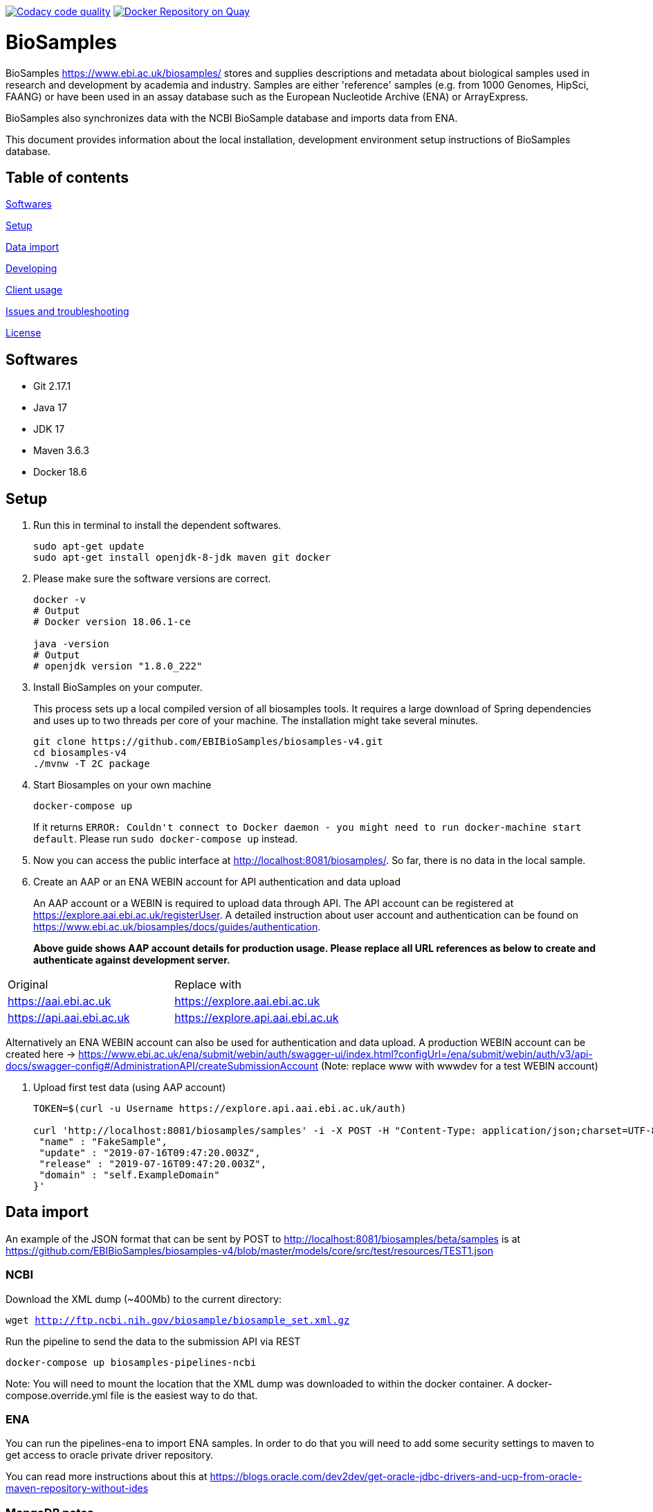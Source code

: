 image:https://api.codacy.com/project/badge/Grade/d1d650940b1f4a6286607c1d06573090["Codacy code quality", link="https://www.codacy.com/app/danielvaughan/biosamples-v4?utm_source=github.com&utm_medium=referral&utm_content=EBIBioSamples/biosamples-v4&utm_campaign=Badge_Grade"]
image:https://quay.io/repository/ebibiosamples/biosamples-v4/status["Docker Repository on Quay", link="https://quay.io/repository/ebibiosamples/biosamples-v4"]

= BioSamples

BioSamples https://www.ebi.ac.uk/biosamples/ stores and supplies descriptions and metadata about biological samples used in research and development by academia and industry. Samples are either 'reference' samples (e.g. from 1000 Genomes, HipSci, FAANG) or have been used in an assay database such as the European Nucleotide Archive (ENA) or ArrayExpress. 

BioSamples also synchronizes data with the NCBI BioSample database and imports data from ENA.

This document provides information about the local installation, development environment setup  instructions of BioSamples database. 

== Table of contents

<<Softwares>>

<<Setup>>

<<Data import>>

<<Developing>>

<<Client usage>>

<<Issues and troubleshooting>>

<<License>>

== Softwares

* Git 2.17.1
* Java 17
* JDK 17
* Maven 3.6.3
* Docker 18.6

== Setup

[arabic]
. Run this in terminal to install the dependent softwares.
+
[source,sh]
----
sudo apt-get update
sudo apt-get install openjdk-8-jdk maven git docker
----
. Please make sure the software versions are correct.
+
[source,sh]
----
docker -v 
# Output
# Docker version 18.06.1-ce

java -version
# Output
# openjdk version "1.8.0_222"
----
. Install BioSamples on your computer.
+
This process sets up a local compiled version of all biosamples tools.
It requires a large download of Spring dependencies and uses up to two
threads per core of your machine. The installation might take several
minutes.
+
[source,sh]
----
git clone https://github.com/EBIBioSamples/biosamples-v4.git
cd biosamples-v4
./mvnw -T 2C package
----
. Start Biosamples on your own machine
+
[source,sh]
----
docker-compose up
----
+
If it returns
`+ERROR: Couldn't connect to Docker daemon - you might need to run docker-machine start default+`.
Please run `+sudo docker-compose up+` instead.
. Now you can access the public interface at
http://localhost:8081/biosamples/. So far, there is no data in the local
sample.
. Create an AAP or an ENA WEBIN account for API authentication and data upload
+ 
An AAP account or a WEBIN is required to upload data through API.
The API account can be registered at
https://explore.aai.ebi.ac.uk/registerUser. A detailed instruction about user account and authentication can be
found on https://www.ebi.ac.uk/biosamples/docs/guides/authentication.
+

*Above guide shows AAP account details for production usage.
Please replace all URL references as below to create and authenticate against development server.*
[cols="1,1"]
|===
| Original                  | Replace with
| https://aai.ebi.ac.uk     | https://explore.aai.ebi.ac.uk
| https://api.aai.ebi.ac.uk | https://explore.api.aai.ebi.ac.uk
|===

Alternatively an ENA WEBIN account can also be used for authentication and data upload.
A production WEBIN account can be created here -> https://www.ebi.ac.uk/ena/submit/webin/auth/swagger-ui/index.html?configUrl=/ena/submit/webin/auth/v3/api-docs/swagger-config#/AdministrationAPI/createSubmissionAccount (Note: replace www with wwwdev for a test WEBIN account)

. Upload first test data (using AAP account)
+
[source,sh]
----
TOKEN=$(curl -u Username https://explore.api.aai.ebi.ac.uk/auth)

curl 'http://localhost:8081/biosamples/samples' -i -X POST -H "Content-Type: application/json;charset=UTF-8" -H "Accept: application/hal+json" -H "Authorization: Bearer $TOKEN" -d '{
 "name" : "FakeSample",
 "update" : "2019-07-16T09:47:20.003Z",
 "release" : "2019-07-16T09:47:20.003Z",
 "domain" : "self.ExampleDomain"
}'
----

== Data import

An example of the JSON format that can be sent by POST to http://localhost:8081/biosamples/beta/samples is at https://github.com/EBIBioSamples/biosamples-v4/blob/master/models/core/src/test/resources/TEST1.json

=== NCBI

Download the XML dump (~400Mb) to the current directory:

`wget http://ftp.ncbi.nih.gov/biosample/biosample_set.xml.gz`

Run the pipeline to send the data to the submission API via REST

`docker-compose up biosamples-pipelines-ncbi`

Note: You will need to mount the location that the XML dump was
downloaded to within the docker container. A docker-compose.override.yml
file is the easiest way to do that.

=== ENA

You can run the pipelines-ena to import ENA samples.
In order to do that you will need to add some security settings to maven 
to get access to oracle private driver repository.

You can read more instructions about this at https://blogs.oracle.com/dev2dev/get-oracle-jdbc-drivers-and-ucp-from-oracle-maven-repository-without-ides

=== MongoDB notes

Cross-platform easy to use mongodb management tool
http://www.mongoclient.com

== Developing

Docker can be run from within a virtual machine e.g VirtualBox. This is
useful if it causes any problems for your machine or if you have an OS
that is not supported.

You might want to mount the virtual machines directory with the host, so
you can work in a standard IDE outside of the VM. VirtualBox supports
this.

If you ware using a virtual machine, you might also want to configure
docker-compose to start by default.

As you make changes to the code, you can recompile it via Maven with:

`./mvnw -T 2C package`

And to get the new packages into the docker containers you will need to
rebuild containers with:

`docker-compose build`

If needed, you can rebuild just a single container by specifying its
name e.g.

`docker-compose build biosamples-pipelines`

To start a service, using docker compose will also start and dependent
services it requires e.g.

`docker-compose up biosamples-webapp-api`

will also start solr, neo4j, mongo, and rabbitmq

To run an executable file in a docker container, and start its
dependencies first use something like:

`docker-compose run --service-ports biosamples-pipelines`

If you want to add command line arguments note that these will entirely
replace the executable in the docker-compose.yml file. So you need to do
something like:

`docker-compose run --service-ports biosamples-pipelines java -jar pipelines-4.0.0-SNAPSHOT.jar --debug`

If you want to connect debugging tools to the java applications running
inside docker containers, see instructions at
http://www.jamasoftware.com/blog/monitoring-java-applications/

Note that you can bring maven and docker together into a single
commandline like:

`./mvnw -T 2C package && docker-compose build && docker-compose run --service-ports biosamples-pipelines`

Beware, Docker tar's and copies all the files on the filesystem from the
location of docker-compose down. If you have data files there (e.g.
downloads from ncbi, docker volumes, logs) then that process can take so
long that it makes using Docker impractical.

As docker-compose creates new volumes each time, you may fill the disk
docker is working on. To delete all docker volumes use:

`docker volume ls -q | xargs -r docker volume rm`

To delete all docker images use:

`docker images -q | xargs -r docker rmi`

NOTE: this will remove everything not just things for this project

== Client usage

There is a spring client, and a spring-boot starter module, for use with
BioSamples. To use these in a maven project, add the following to the
appropriate sections:

....
<dependencies>      
    <dependency>
        <groupId>uk.ac.ebi.biosamples</groupId>
        <artifactId>biosamples-spring-boot-starter</artifactId>
        <version>5.2.4</version>
    </dependency>
</dependencies>

** 4.0.4 is an example, latest version is available in the release notes here -> https://www.ebi.ac.uk/biosamples/docs/releasenotes
....
....
maven {
  url 'https://gitlab.ebi.ac.uk/api/v4/projects/2669/packages/maven'
}
....

This can then be configured by several spring application.properties
including biosamples.client.uri to specify the base URI of the
BioSamples instance to use.

== Issues and troubleshooting

=== Problems with spring-data-rest

This was originally using spring-data-rest to expose rest API for the
repositories. But there are a number of problems with this (see below)
and that was scrapped in favor of implementing custom HATEOAS compliant
endpoints.

Content type negotiation is not possible as it can't overlap with the
URLs for the Thymeleaf controllers and it can't serve XML even with the
appropriate converters supplied.

When repeatedly sending JSON because it is a list of things with
optional components, the optional parts can become mixed if the list
ordering changes. Maybe this can be remedied by using map of attribute
types instead?

=== Known issues

Solr has a limit on the field size (technically the term vector).
Therefore the attribute values over 255 characters are not indexed in
solr.

=== License

link:https://github.com/EBIBioSamples/biosamples-v4}/LICENSE[Apache 2.0]
